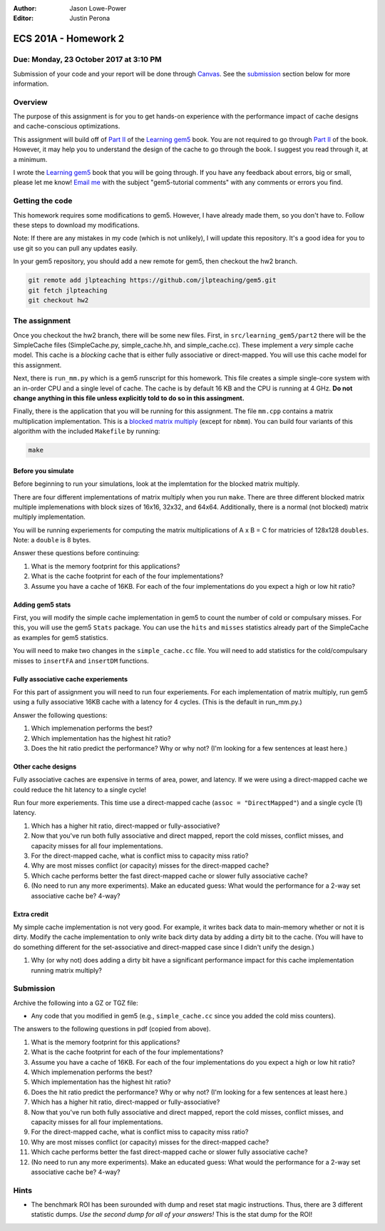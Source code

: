 :Author: Jason Lowe-Power
:Editor: Justin Perona

=====================
ECS 201A - Homework 2
=====================

Due: Monday, 23 October 2017 at 3:10 PM
-----------------------------------------

Submission of your code and your report will be done through Canvas_.
See the submission_ section below for more information.

.. _Canvas: https://canvas.ucdavis.edu/courses/146759

Overview
--------

The purpose of this assignment is for you to get hands-on experience with the performance impact of cache designs and cache-conscious optimizations.

This assignment will build off of `Part II`_ of the `Learning gem5`_ book.
You are not required to go through `Part II`_ of the book.
However, it may help you to understand the design of the cache to go through the book.
I suggest you read through it, at a minimum.

I wrote the `Learning gem5`_ book that you will be going through.
If you have any feedback about errors, big or small, please let me know!
`Email me`_ with the subject "gem5-tutorial comments" with any comments or errors you find.

.. _email me: mailto:jlowepower@ucdavis.edu
.. _Learning gem5: http://learning.gem5.org/book/
.. _Part II: http://learning.gem5.org/book/part2

Getting the code
----------------

This homework requires some modifications to gem5.
However, I have already made them, so you don't have to.
Follow these steps to download my modifications.

Note: If there are any mistakes in my code (which is not unlikely), I will update this repository.
It's a good idea for you to use git so you can pull any updates easily.

In your gem5 repository, you should add a new remote for gem5, then checkout the hw2 branch.

.. code-block:: sh

    git remote add jlpteaching https://github.com/jlpteaching/gem5.git
    git fetch jlpteaching
    git checkout hw2

The assignment
--------------

Once you checkout the hw2 branch, there will be some new files.
First, in ``src/learning_gem5/part2`` there will be the SimpleCache files (SimpleCache.py, simple_cache.hh, and simple_cache.cc).
These implement a *very* simple cache model.
This cache is a *blocking* cache that is either fully associative or direct-mapped.
You will use this cache model for this assignment.

Next, there is ``run_mm.py`` which is a gem5 runscript for this homework.
This file creates a simple single-core system with an in-order CPU and a single level of cache.
The cache is by default 16 KB and the CPU is running at 4 GHz.
**Do not change anything in this file unless explicitly told to do so in this assingment.**

Finally, there is the application that you will be running for this assignment.
The file ``mm.cpp`` contains a matrix multiplication implementation.
This is a `blocked matrix multiply`_ (except for ``nbmm``).
You can build four variants of this algorithm with the included ``Makefile`` by running:

.. _blocked matrix multiply: https://en.wikipedia.org/wiki/Block_matrix#Block_matrix_multiplication

.. code-block:: sh

    make


Before you simulate
~~~~~~~~~~~~~~~~~~~

Before beginning to run your simulations, look at the implemtation for the blocked matrix multiply.

There are four different implementations of matrix multiply when you run ``make``.
There are three different blocked matrix multiple implemenations with block sizes of 16x16, 32x32, and 64x64.
Additionally, there is a normal (not blocked) matrix multiply implementation.

You will be running experiements for computing the matrix multiplications of A x B = C for matricies of 128x128 ``doubles``.
Note: a ``double`` is 8 bytes.

Answer these questions before continuing:

#. What is the memory footprint for this applications?
#. What is the cache footprint for each of the four implementations?
#. Assume you have a cache of 16KB. For each of the four implementations do you expect a high or low hit ratio?


Adding gem5 stats
~~~~~~~~~~~~~~~~~~

First, you will modify the simple cache implementation in gem5 to count the number of cold or compulsary misses.
For this, you will use the gem5 ``Stats`` package.
You can use the ``hits`` and ``misses`` statistics already part of the SimpleCache as examples for gem5 statistics.

You will need to make two changes in the ``simple_cache.cc`` file.
You will need to add statistics for the cold/compulsary misses to ``insertFA`` and ``insertDM`` functions.

Fully associative cache experiements
~~~~~~~~~~~~~~~~~~~~~~~~~~~~~~~~~~~~

For this part of assignment you will need to run four experiements.
For each implementation of matrix multiply, run gem5 using a fully associative 16KB cache with a latency for 4 cycles.
(This is the default in run_mm.py.)

Answer the following questions:

#. Which implemenation performs the best?
#. Which implementation has the highest hit ratio?
#. Does the hit ratio predict the performance? Why or why not? (I'm looking for a few sentences at least here.)


Other cache designs
~~~~~~~~~~~~~~~~~~~

Fully associative caches are expensive in terms of area, power, and latency.
If we were using a direct-mapped cache we could reduce the hit latency to a single cycle!

Run four more experiements.
This time use a direct-mapped cache (``assoc = "DirectMapped"``) and a single cycle (1) latency.

#. Which has a higher hit ratio, direct-mapped or fully-associative?
#. Now that you've run both fully associative and direct mapped, report the cold misses, conflict misses, and capacity misses for all four implementations.
#. For the direct-mapped cache, what is conflict miss to capacity miss ratio?
#. Why are most misses conflict (or capacity) misses for the direct-mapped cache?
#. Which cache performs better the fast direct-mapped cache or slower fully associative cache?
#. (No need to run any more experiments). Make an educated guess: What would the performance for a 2-way set associative cache be? 4-way?


Extra credit
~~~~~~~~~~~~

My simple cache implementation is not very good.
For example, it writes back data to main-memory whether or not it is dirty.
Modify the cache implementation to only write back dirty data by adding a dirty bit to the cache.
(You will have to do something different for the set-associative and direct-mapped case since I didn't unify the design.)

#. Why (or why not) does adding a dirty bit have a significant performance impact for this cache implementation running matrix multiply?


.. _submission:

Submission
----------

Archive the following into a GZ or TGZ file:

- Any code that you modified in gem5 (e.g., ``simple_cache.cc`` since you added the cold miss counters).

The answers to the following questions in pdf (copied from above).

#. What is the memory footprint for this applications?
#. What is the cache footprint for each of the four implementations?
#. Assume you have a cache of 16KB. For each of the four implementations do you expect a high or low hit ratio?

#. Which implemenation performs the best?
#. Which implementation has the highest hit ratio?
#. Does the hit ratio predict the performance? Why or why not? (I'm looking for a few sentences at least here.)

#. Which has a higher hit ratio, direct-mapped or fully-associative?
#. Now that you've run both fully associative and direct mapped, report the cold misses, conflict misses, and capacity misses for all four implementations.
#. For the direct-mapped cache, what is conflict miss to capacity miss ratio?
#. Why are most misses conflict (or capacity) misses for the direct-mapped cache?
#. Which cache performs better the fast direct-mapped cache or slower fully associative cache?
#. (No need to run any more experiments). Make an educated guess: What would the performance for a 2-way set associative cache be? 4-way?


Hints
-----

- The benchmark ROI has been surounded with dump and reset stat magic instructions. Thus, there are 3 different statistic dumps. *Use the second dump for all of your answers!* This is the stat dump for the ROI!
